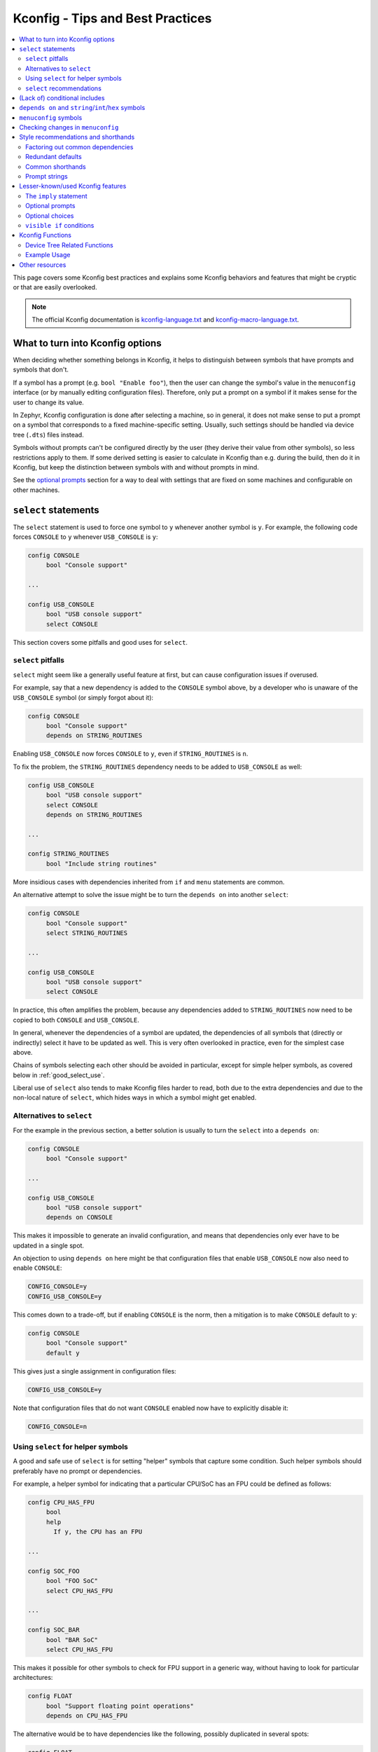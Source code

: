 .. SPDX-License-Identifier: Apache-2.0

.. _kconfig_tips_and_tricks:

Kconfig - Tips and Best Practices
#################################

.. contents::
    :local:
    :depth: 2

This page covers some Kconfig best practices and explains some Kconfig
behaviors and features that might be cryptic or that are easily overlooked.

.. note::

   The official Kconfig documentation is `kconfig-language.txt
   <https://raw.githubusercontent.com/torvalds/linux/master/Documentation/kbuild/kconfig-language.txt>`_
   and `kconfig-macro-language.txt
   <https://raw.githubusercontent.com/torvalds/linux/master/Documentation/kbuild/kconfig-macro-language.txt>`_.


What to turn into Kconfig options
*********************************

When deciding whether something belongs in Kconfig, it helps to distinguish
between symbols that have prompts and symbols that don't.

If a symbol has a prompt (e.g. ``bool "Enable foo"``), then the user can change
the symbol's value in the ``menuconfig`` interface (or by manually editing
configuration files). Therefore, only put a prompt on a symbol if it makes
sense for the user to change its value.

In Zephyr, Kconfig configuration is done after selecting a machine, so in
general, it does not make sense to put a prompt on a symbol that corresponds to
a fixed machine-specific setting. Usually, such settings should be handled via
device tree (``.dts``) files instead.

Symbols without prompts can't be configured directly by the user (they derive
their value from other symbols), so less restrictions apply to them. If some
derived setting is easier to calculate in Kconfig than e.g. during the build,
then do it in Kconfig, but keep the distinction between symbols with and
without prompts in mind.

See the `optional prompts`_ section for a way to deal with settings that are
fixed on some machines and configurable on other machines.


``select`` statements
*********************

The ``select`` statement is used to force one symbol to ``y`` whenever another
symbol is ``y``. For example, the following code forces ``CONSOLE`` to ``y``
whenever ``USB_CONSOLE`` is ``y``:

.. code-block:: none

   config CONSOLE
   	bool "Console support"

   ...

   config USB_CONSOLE
   	bool "USB console support"
   	select CONSOLE

This section covers some pitfalls and good uses for ``select``.


``select`` pitfalls
===================

``select`` might seem like a generally useful feature at first, but can cause
configuration issues if overused.

For example, say that a new dependency is added to the ``CONSOLE`` symbol
above, by a developer who is unaware of the ``USB_CONSOLE`` symbol (or simply
forgot about it):

.. code-block:: none

   config CONSOLE
   	bool "Console support"
   	depends on STRING_ROUTINES

Enabling ``USB_CONSOLE`` now forces ``CONSOLE`` to ``y``, even if
``STRING_ROUTINES`` is ``n``.

To fix the problem, the ``STRING_ROUTINES`` dependency needs to be added to
``USB_CONSOLE`` as well:

.. code-block:: none

   config USB_CONSOLE
   	bool "USB console support"
   	select CONSOLE
   	depends on STRING_ROUTINES

   ...

   config STRING_ROUTINES
   	bool "Include string routines"

More insidious cases with dependencies inherited from ``if`` and ``menu``
statements are common.

An alternative attempt to solve the issue might be to turn the ``depends on``
into another ``select``:

.. code-block:: none

   config CONSOLE
   	bool "Console support"
   	select STRING_ROUTINES

   ...

   config USB_CONSOLE
   	bool "USB console support"
   	select CONSOLE

In practice, this often amplifies the problem, because any dependencies added
to ``STRING_ROUTINES`` now need to be copied to both ``CONSOLE`` and
``USB_CONSOLE``.

In general, whenever the dependencies of a symbol are updated, the dependencies
of all symbols that (directly or indirectly) select it have to be updated as
well. This is very often overlooked in practice, even for the simplest case
above.

Chains of symbols selecting each other should be avoided in particular, except
for simple helper symbols, as covered below in :ref:`good_select_use`.

Liberal use of ``select`` also tends to make Kconfig files harder to read, both
due to the extra dependencies and due to the non-local nature of ``select``,
which hides ways in which a symbol might get enabled.


Alternatives to ``select``
==========================

For the example in the previous section, a better solution is usually to turn
the ``select`` into a ``depends on``:

.. code-block:: none

   config CONSOLE
   	bool "Console support"

   ...

   config USB_CONSOLE
   	bool "USB console support"
   	depends on CONSOLE

This makes it impossible to generate an invalid configuration, and means that
dependencies only ever have to be updated in a single spot.

An objection to using ``depends on`` here might be that configuration files
that enable ``USB_CONSOLE`` now also need to enable ``CONSOLE``:

.. code-block:: none

   CONFIG_CONSOLE=y
   CONFIG_USB_CONSOLE=y

This comes down to a trade-off, but if enabling ``CONSOLE`` is the norm, then a
mitigation is to make ``CONSOLE`` default to ``y``:

.. code-block:: none

   config CONSOLE
   	bool "Console support"
   	default y

This gives just a single assignment in configuration files:

.. code-block:: none

   CONFIG_USB_CONSOLE=y

Note that configuration files that do not want ``CONSOLE`` enabled now have to
explicitly disable it:

.. code-block:: none

   CONFIG_CONSOLE=n


.. _good_select_use:

Using ``select`` for helper symbols
===================================

A good and safe use of ``select`` is for setting "helper" symbols that capture
some condition. Such helper symbols should preferably have no prompt or
dependencies.

For example, a helper symbol for indicating that a particular CPU/SoC has an
FPU could be defined as follows:

.. code-block:: none

   config CPU_HAS_FPU
   	bool
   	help
   	  If y, the CPU has an FPU

   ...

   config SOC_FOO
   	bool "FOO SoC"
   	select CPU_HAS_FPU

   ...

   config SOC_BAR
   	bool "BAR SoC"
   	select CPU_HAS_FPU

This makes it possible for other symbols to check for FPU support in a generic
way, without having to look for particular architectures:

.. code-block:: none

   config FLOAT
   	bool "Support floating point operations"
   	depends on CPU_HAS_FPU

The alternative would be to have dependencies like the following, possibly
duplicated in several spots:

.. code-block:: none

   config FLOAT
   	bool "Support floating point operations"
   	depends on SOC_FOO || SOC_BAR || ...

Invisible helper symbols can also be useful without ``select``. For example,
the following code defines a helper symbol that has the value ``y`` if the
machine has some arbitrarily-defined "large" amount of memory:

.. code-block:: none

   config LARGE_MEM
   	def_bool MEM_SIZE >= 64

.. note::

   This is short for the following:

   .. code-block:: none

      config LARGE_MEM
      	bool
      	default MEM_SIZE >= 64


``select`` recommendations
==========================

In summary, here are some recommended practices for ``select``:

- Avoid selecting symbols with prompts or dependencies. Prefer ``depends on``.
  If ``depends on`` causes annoying bloat in configuration files, consider
  adding a Kconfig default for the most common value.

  Rare exceptions might include cases where you're sure that the dependencies
  of the selecting and selected symbol will never drift out of sync, e.g. when
  dealing with two simple symbols defined close to one another within the same
  ``if``.

  Common sense applies, but be aware that ``select`` often causes issues in
  practice. ``depends on`` is usually a cleaner and safer solution.

- Select simple helper symbols without prompts and dependencies however much
  you like. They're a great tool for simplifying Kconfig files.


(Lack of) conditional includes
******************************

``if`` blocks add dependencies to each item within the ``if``, as if ``depends
on`` was used.

A common misunderstanding related to ``if`` is to think that the following code
conditionally includes the file :file:`Kconfig.other`:

.. code-block:: none

   if DEP
   source "Kconfig.other"
   endif

In reality, there are no conditional includes in Kconfig. ``if`` has no special
meaning around a ``source``.

.. note::

   Conditional includes would be impossible to implement, because ``if``
   conditions may contain (either directly or indirectly) forward references to
   symbols that haven't been defined yet.

Say that :file:`Kconfig.other` above contains this definition:

.. code-block:: none

   config FOO
   	bool "Support foo"

In this case, ``FOO`` will end up with this definition:

.. code-block:: none

   config FOO
   	bool "Support foo"
   	depends on DEP

Note that it is redundant to add ``depends on DEP`` to the definition of
``FOO`` in :file:`Kconfig.other`, because the ``DEP`` dependency has already
been added by ``if DEP``.

In general, try to avoid adding redundant dependencies. They can make the
structure of the Kconfig files harder to understand, and also make changes more
error-prone, since it can be hard to spot that the same dependency is added
twice.


``depends on`` and ``string``/``int``/``hex`` symbols
*****************************************************

``depends on`` works not just for ``bool`` symbols, but also for ``string``,
``int``, and ``hex`` symbols (and for choices).

The Kconfig definitions below will hide the ``FOO_DEVICE_FREQUENCY`` symbol and
disable any configuration output for it when ``FOO_DEVICE`` is disabled.

.. code-block:: none

   config FOO_DEVICE
   	bool "Foo device"

   config FOO_DEVICE_FREQUENCY
   	int "Foo device frequency"
   	depends on FOO_DEVICE

In general, it's a good idea to check that only relevant symbols are ever shown
in the ``menuconfig`` interface. Having ``FOO_DEVICE_FREQUENCY`` show up when
``FOO_DEVICE`` is disabled (and possibly hidden) makes the relationship between
the symbols harder to understand, even if code never looks at
``FOO_DEVICE_FREQUENCY`` when ``FOO_DEVICE`` is disabled.


``menuconfig`` symbols
**********************

If the definition of a symbol ``FOO`` is immediately followed by other symbols
that depend on ``FOO``, then those symbols become children of ``FOO``. If
``FOO`` is defined with ``config FOO``, then the children are shown indented
relative to ``FOO``. Defining ``FOO`` with ``menuconfig FOO`` instead puts the
children in a separate menu rooted at ``FOO``.

``menuconfig`` has no effect on evaluation. It's just a display option.

``menuconfig`` can cut down on the number of menus and make the menu structure
easier to navigate. For example, say you have the following definitions:

.. code-block:: none

   menu "Foo subsystem"

   config FOO_SUBSYSTEM
   	bool "Foo subsystem"

   if FOO_SUBSYSTEM

   config FOO_FEATURE_1
   	bool "Foo feature 1"

   config FOO_FEATURE_2
   	bool "Foo feature 2"

   config FOO_FREQUENCY
   	int "Foo frequency"

   ... lots of other FOO-related symbols

   endif # FOO_SUBSYSTEM

   endmenu

In this case, it's probably better to get rid of the ``menu`` and turn
``FOO_SUBSYSTEM`` into a ``menuconfig`` symbol:

.. code-block:: none

   menuconfig FOO_SUBSYSTEM
   	bool "Foo subsystem"

   if FOO_SUBSYSTEM

   config FOO_FEATURE_1
   	bool "Foo feature 1"

   config FOO_FEATURE_2
   	bool "Foo feature 2"

   config FOO_FREQUENCY
   	int "Foo frequency"

   ... lots of other FOO-related symbols

   endif # FOO_SUBSYSTEM

In the ``menuconfig`` interface, this will be displayed as follows:

.. code-block:: none

   [*] Foo subsystem  --->

Note that making a symbol without children a ``menuconfig`` is meaningless. It
should be avoided, because it looks identical to a symbol with all children
invisible:

.. code-block:: none

   [*] I have no children  ----
   [*] All my children are invisible  ----


Checking changes in ``menuconfig``
**********************************

When adding new symbols or making other changes to Kconfig files, it is a good
idea to look up the symbols in the :ref:`menuconfig <override_kernel_conf>`
interface afterwards. To get to a symbol quickly, use the menuconfig's jump-to
feature (press :kbd:`/`).

Here are some things to check:

* Are the symbols placed in a good spot? Check that they appear in a menu where
  they make sense, close to related symbols.

  If one symbol depends on another, then it's often a good idea to place it
  right after the symbol it depends on. It will then be shown indented relative
  to the symbol it depends on in the ``menuconfig`` interface. This also works
  if several symbols are placed after the symbol they depend on.

* Is it easy to guess what the symbols do from their prompts?

* If many symbols are added, do all combinations of values they can be set to
  make sense?

  For example, if two symbols ``FOO_SUPPORT`` and ``NO_FOO_SUPPORT`` are added,
  and both can be enabled at the same time, then that makes a nonsensical
  configuration. In this case, it's probably better to have a single
  ``FOO_SUPPORT`` symbol.

* Are there any duplicated dependencies?

  This can be checked by selecting a symbol and pressing :kbd:`?` to view the
  symbol information. If there are duplicated dependencies, then use the
  ``Included via ...`` path shown in the symbol information to figure out where
  they come from.


Style recommendations and shorthands
************************************

This section gives some style recommendations and explains some common Kconfig
shorthands.


Factoring out common dependencies
=================================

If a sequence of symbols/choices share a common dependency, the dependency can
be factored out with an ``if``.

As an example, consider the following code:

.. code-block:: none

   config FOO
   	bool "Foo"
   	depends on DEP

   config BAR
   	bool "Bar"
   	depends on DEP

   choice
   	prompt "Choice"
   	depends on DEP

   config BAZ
   	bool "Baz"

   config QAZ
   	bool "Qaz"

   endchoice

Here, the ``DEP`` dependency can be factored out like this:

.. code-block:: none

   if DEP

   config FOO
   	bool "Foo"

   config BAR
   	bool "Bar"

   choice
   	prompt "Choice"

   config BAZ
   	bool "Baz"

   config QAZ
   	bool "Qaz"

   endchoice

   endif # DEP

.. note::

   Internally, the second version of the code is transformed into the first.

If a sequence of symbols/choices with shared dependencies are all in the same
menu, the dependency can be put on the menu itself:

.. code-block:: none

   menu "Foo features"
   	depends on FOO_SUPPORT

   config FOO_FEATURE_1
   	bool "Foo feature 1"

   config FOO_FEATURE_2
   	bool "Foo feature 2"

   endmenu

If ``FOO_SUPPORT`` is ``n``, the entire menu disappears.


Redundant defaults
==================

``bool`` symbols implicitly default to ``n``, and ``string`` symbols implicitly
default to the empty string. Therefore, ``default n`` and ``default ""`` are
(almost) always redundant.

The recommended style in Zephyr is to skip redundant defaults for ``bool`` and
``string`` symbols. That also generates clearer documentation: (*Implicitly
defaults to n* instead of *n if <dependencies, possibly inherited>*).

.. note::

   The one case where ``default n``/``default ""`` is not redundant is when
   defining a symbol in multiple locations and wanting to override e.g. a
   ``default y`` on a later definition.

Defaults *should* always be given for ``int`` and ``hex`` symbols, however, as
they implicitly default to the empty string. This is partly for compatibility
with the C Kconfig tools, though an implicit 0 default might be less likely to
be what was intended compared to other symbol types as well.


Common shorthands
=================

Kconfig has two shorthands that deal with prompts and defaults.

- ``<type> "prompt"`` is a shorthand for giving a symbol/choice a type and a
  prompt at the same time. These two definitions are equal:

  .. code-block:: none

     config FOO
     	bool "foo"

  .. code-block:: none

     config FOO
     	bool
     	prompt "foo"

  The first style, with the shorthand, is preferred in Zephyr.

- ``def_<type> <value>`` is a shorthand for giving a type and a value at the
  same time. These two definitions are equal:

  .. code-block:: none

     config FOO
     	def_bool BAR && BAZ

  .. code-block:: none

     config FOO
     	bool
     	default BAR && BAZ

Using both the ``<type> "prompt"`` and the ``def_<type> <value>`` shorthand in
the same definition is redundant, since it gives the type twice.

The ``def_<type> <value>`` shorthand is generally only useful for symbols
without prompts, and somewhat obscure.

.. note::

   For a symbol defined in multiple locations (e.g., in a ``Kconfig.defconfig``
   file in Zephyr), it is best to only give the symbol type for the "base"
   definition of the symbol, and to use ``default`` (instead of ``def_<type>
   value``) for the remaining definitions. That way, if the base definition of
   the symbol is removed, the symbol ends up without a type, which generates a
   warning that points to the other definitions. That makes the extra
   definitions easier to discover and remove.


Prompt strings
==============

For a Kconfig symbol that enables a driver/subsystem FOO, consider having just
"Foo" as the prompt, instead of "Enable Foo support" or the like. It will
usually be clear in the context of an option that can be toggled on/off, and
makes things consistent.


Lesser-known/used Kconfig features
**********************************

This section lists some more obscure Kconfig behaviors and features that might
still come in handy.


The ``imply`` statement
=======================

The ``imply`` statement is similar to ``select``, but respects dependencies and
doesn't force a value. For example, the following code could be used to enable
USB keyboard support by default on the FOO SoC, while still allowing the user
to turn it off:

.. code-block:: none

   config SOC_FOO
   	bool "FOO SoC"
   	imply USB_KEYBOARD

   ...

   config USB_KEYBOARD
   	bool "USB keyboard support"

``imply`` acts like a suggestion, whereas ``select`` forces a value.


Optional prompts
================

A condition can be put on a symbol's prompt to make it optionally configurable
by the user. For example, a value ``MASK`` that's hardcoded to 0xFF on some
boards and configurable on others could be expressed as follows:

.. code-block:: none

   config MASK
   	hex "Bitmask" if HAS_CONFIGURABLE_MASK
   	default 0xFF

.. note::

   This is short for the following:

   .. code-block:: none

      config MASK
      	hex
      	prompt "Bitmask" if HAS_CONFIGURABLE_MASK
      	default 0xFF

The ``HAS_CONFIGURABLE_MASK`` helper symbol would get selected by boards to
indicate that ``MASK`` is configurable. When ``MASK`` is configurable, it will
also default to 0xFF.


Optional choices
================

Defining a choice with the ``optional`` keyword allows the whole choice to be
toggled off to select none of the symbols:

.. code-block:: none

   choice
   	prompt "Use legacy protocol"
   	optional

   config LEGACY_PROTOCOL_1
   	bool "Legacy protocol 1"

   config LEGACY_PROTOCOL_2
   	bool "Legacy protocol 2"

   endchoice

In the menuconfig interface, this will be displayed e.g. as ``[*] Use legacy
protocol (LEGACY_PROTOCOL_1) --->``, where the choice can be toggled off to
enable neither of the symbols.


``visible if`` conditions
=========================

Putting a ``visible if`` condition on a menu hides the menu and all the symbols
within it, while still allowing symbol default values to kick in.

As a motivating example, consider the following code:

.. code-block:: none

   menu "Foo subsystem"
   	depends on HAS_CONFIGURABLE_FOO

   config FOO_SETTING_1
   	int "Foo setting 1"
   	default 1

   config FOO_SETTING_2
   	int "Foo setting 2"
   	default 2

   endmenu

When ``HAS_CONFIGURABLE_FOO`` is ``n``, no configuration output is generated
for ``FOO_SETTING_1`` and ``FOO_SETTING_2``, as the code above is logically
equivalent to the following code:

.. code-block:: none

   config FOO_SETTING_1
   	int "Foo setting 1"
   	default 1
   	depends on HAS_CONFIGURABLE_FOO

   config FOO_SETTING_2
   	int "Foo setting 2"
   	default 2
   	depends on HAS_CONFIGURABLE_FOO

If we want the symbols to still get their default values even when
``HAS_CONFIGURABLE_FOO`` is ``n``, but not be configurable by the user, then we
can use ``visible if`` instead:

.. code-block:: none

   menu "Foo subsystem"
   	visible if HAS_CONFIGURABLE_FOO

   config FOO_SETTING_1
   	int "Foo setting 1"
   	default 1

   config FOO_SETTING_2
   	int "Foo setting 2"
   	default 2

   endmenu

This is logically equivalent to the following:

.. code-block:: none

   config FOO_SETTING_1
   	int "Foo setting 1" if HAS_CONFIGURABLE_FOO
   	default 1

   config FOO_SETTING_2
   	int "Foo setting 2" if HAS_CONFIGURABLE_FOO
   	default 2

.. note::

   See the `optional prompts`_ section for the meaning of the conditions on the
   prompts.

When ``HAS_CONFIGURABLE`` is ``n``, we now get the following configuration
output for the symbols, instead of no output:

.. code-block:: none

   ...
   CONFIG_FOO_SETTING_1=1
   CONFIG_FOO_SETTING_2=2
   ...


.. _kconfig-functions:

Kconfig Functions
*****************

Kconfiglib provides user-defined preprocessor functions that
we use in Zephyr to expose Device Tree information to Kconfig.
For example, we can get the default value for a Kconfig symbol
from the device tree.

Device Tree Related Functions
=============================

.. code-block:: none

  dt_int_val(kconf, _, name, unit):
       This function looks up 'name' in the DTS generated "conf" style database
       (generated_dts_board.conf in <build_dir>/zephyr/include/generated/)
       and if it's found it will return the value as an decimal integer.  The
       function will divide the value based on 'unit':
           None        No division
           'k' or 'K'  divide by 1024 (1 << 10)
           'm' or 'M'  divide by 1,048,576 (1 << 20)
           'g' or 'G'  divide by 1,073,741,824 (1 << 30)

  dt_hex_val(kconf, _, name, unit):
       This function looks up 'name' in the DTS generated "conf" style database
       (generated_dts_board.conf in <build_dir>/zephyr/include/generated/)
       and if it's found it will return the value as an hex integer.  The
       function will divide the value based on 'unit':
           None        No division
           'k' or 'K'  divide by 1024 (1 << 10)
           'm' or 'M'  divide by 1,048,576 (1 << 20)
           'g' or 'G'  divide by 1,073,741,824 (1 << 30)

  dt_str_val(kconf, _, name):
       This function looks up 'name' in the DTS generated "conf" style database
       (generated_dts_board.conf in <build_dir>/zephyr/include/generated/)
       and if it's found it will return the value as string. if it's not found we
       return an empty string.

Example Usage
=============

The following example shows the usage of the ``dt_int_val`` function:

.. code-block:: none

   boards/arm/mimxrt1020_evk/Kconfig.defconfig

   config FLASH_SIZE
      default $(dt_int_val,DT_NXP_IMX_FLEXSPI_402A8000_SIZE_1,K)

In this example if we examine the generated generated_dts_board.conf file
as part of the Zephyr build we'd find the following entry:

.. code-block:: none

   DT_NXP_IMX_FLEXSPI_402A8000_SIZE_1=8388608

The ``dt_int_val`` will search the generated_dts_board.conf that is derived from
the dts for the board and match the ``DT_NXP_IMX_FLEXSPI_402A8000_SIZE_1`` entry.
The function than will than scale the value by ``1024``.  This effective causes
the above to look like:

.. code-block:: none

   config FLASH_SIZE
      default 8192


Other resources
***************

The *Intro to symbol values* section in the `Kconfiglib docstring
<https://github.com/ulfalizer/Kconfiglib/blob/master/kconfiglib.py>`_ goes over
how symbols values are calculated in more detail.
